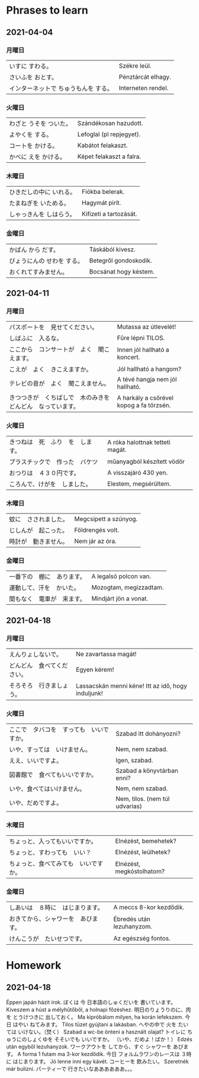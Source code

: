 # M-x set-language-environment Japanese
# C-\ in INSERT mode to toggle
# To switch between kanji, hit SPACE after typing
# To write with katakana, hit K after typing

* Phrases to learn
** 2021-04-04
*** 月曜日
    | いすに すわる。                      | Székre leül.       |
    | さいふを おとす。                    | Pénztárcát elhagy. |
    | インターネットで ちゅうもんを する。 | Interneten rendel. |
*** 火曜日
    | わざと うそを ついた。 | Szándékosan hazudott.    |
    | よやくを する。        | Lefoglal (pl repjegyet). |
    | コートを かける。      | Kabátot felakaszt.       |
    | かべに えを かける。   | Képet felakaszt a falra. |
*** 木曜日
    | ひきだしの中に いれる。 | Fiókba belerak.        |
    | たまねぎを いためる。   | Hagymát pirít.         |
    | しゃっきんを しはらう。 | Kifizeti a tartozását. |
*** 金曜日
    | かばん から だす。         | Táskából kivesz.      |
    | びょうにんの せわを する。 | Betegről gondoskodik. |
    | おくれてすみません。       | Bocsánat hogy késtem. |
** 2021-04-11
*** 月曜日
    | パスポートを　見せてください。                               | Mutassa az útlevelét!                    |
    | しばふに　入るな。                                           | Fűre lépni TILOS.                        |
    | ここから　コンサートが　よく　聞こえます。                   | Innen jól hallható a koncert.            |
    | こえが　よく　きこえますか。                                 | Jól hallható a hangom?                   |
    | テレビの音が　よく　聞こえません。                       | A tévé hangja nem jól hallható.          |
    | きつつきが　くちばしで　木のみきを　どんどん　なっています。 | A harkály a csőrével kopog a fa törzsén. |
*** 火曜日
    | きつねは　死　ふり　を　します。 | A róka halottnak tetteti magát. |
    | プラスチックで　作った　バケツ   | műanyagból készített vödör      |
    | おつりは　４３０円です。         | A visszajáró 430 yen.           |
    | ころんで、けがを　しました。     | Elestem, megsérültem.           |
*** 木曜日
    | 蚊に　さされました。 | Megcsípett a szúnyog. |
    | じしんが　起こった。 | Földrengés volt.      |
    | 時計が　動きません。 | Nem jár az óra.       |
*** 金曜日
    | 一番下の　棚に　あります。 | A legalsó polcon van.  |
    | 運動して、汗を　かいた。   | Mozogtam, megizzadtam. |
    | 間もなく　電車が　来ます。 | Mindjárt jön a vonat.  |
** 2021-04-18
*** 月曜日
    | えんりょしないで。         | Ne zavartassa magát!                               |
    | どんどん　食べてください。 | Egyen kérem!                                       |
    | そろそろ　行きましょう。   | Lassacskán menni kéne! Itt az idő, hogy induljunk! |
*** 火曜日
    | ここで　タバコを　すっても　いいですか。 | Szabad itt dohányozni?         |
    | いや、すっては　いけません。             | Nem, nem szabad.               |
    | ええ、いいですよ。　                     | Igen, szabad.                  |
    | 図書館で　食べてもいいですか。           | Szabad a könyvtárban enni?     |
    | いや、食べてはいけません。               | Nem, nem szabad.               |
    | いや、だめですよ。                       | Nem, tilos. (nem túl udvarias) |
*** 木曜日
    | ちょっと、入ってもいいですか。       | Elnézést, bemehetek?      |
    | ちょっと、すわっても　いい？         | Elnézést, leülhetek?      |
    | ちょっと、食べてみても　いいですか。 | Elnézést, megkóstolhatom? |
*** 金曜日
    | しあいは　８時に　はじまります。   | A meccs 8-kor kezdődik.   |
    | おきてから、シャワーを　あびます。 | Ébredés után lezuhanyzom. |
    | けんこうが　たいせつです。         | Az egészség fontos.       |
* Homework
** 2021-04-18
   Éppen japán házit írok.
   ぼくは 今 日本語のしゅくだいを 書いています。
   Kiveszem a húst a mélyhűtőből, a holnapi főzéshez.
   明日のりょうりのに、肉を とうけつきに 出しておく。
   Ma kipróbálom milyen, ha korán lefekszem.
   今日 はやい ねてみます。
   Tilos tüzet gyújtani a lakásban.
   へやの中で 火を たいては いけない。（焚く）
   Szabad a wc-be önteni a használt olajat?
   トイレに ちゅうにのしょくゆを そそいでも いいですか。 （いや、だめよ！ばか！）
   Edzés után egyből lezuhanyzok.
   ワークアウトを してから、すぐ シャワーを あびます。
   A forma 1 futam ma 3-kor kezdődik.
   今日 フォルムラワンのレースは ３時に はじまります。
   Jó lenne inni egy kávét.
   コーヒーを 飲みたい。
   Szeretnék már bulizni.
   パーティーで 行きたいなああああああ。。。
   
